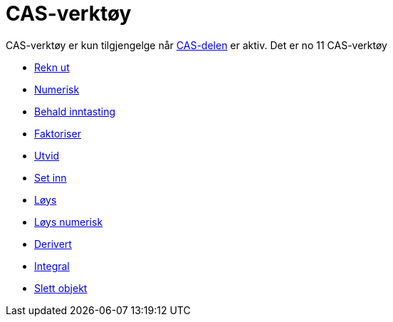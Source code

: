= CAS-verktøy
:page-en: tools/CAS_Tools
ifdef::env-github[:imagesdir: /nn/modules/ROOT/assets/images]

CAS-verktøy er kun tilgjengelge når xref:/CAS_delen.adoc[CAS-delen] er aktiv. Det er no 11 CAS-verktøy

* xref:/tools/Rekn_ut.adoc[Rekn ut]
* xref:/tools/Numerisk.adoc[Numerisk]
* xref:/tools/Behald_inntasting.adoc[Behald inntasting]
* xref:/tools/Faktoriser.adoc[Faktoriser]
* xref:/tools/Utvid.adoc[Utvid]
* xref:/tools/Set_inn.adoc[Set inn]
* xref:/tools/Løys.adoc[Løys]
* xref:/tools/Løys_numerisk.adoc[Løys numerisk]
* xref:/tools/Derivert.adoc[Derivert]
* xref:/tools/Integral.adoc[Integral]
* xref:/tools/Slett_objekt.adoc[Slett objekt]
